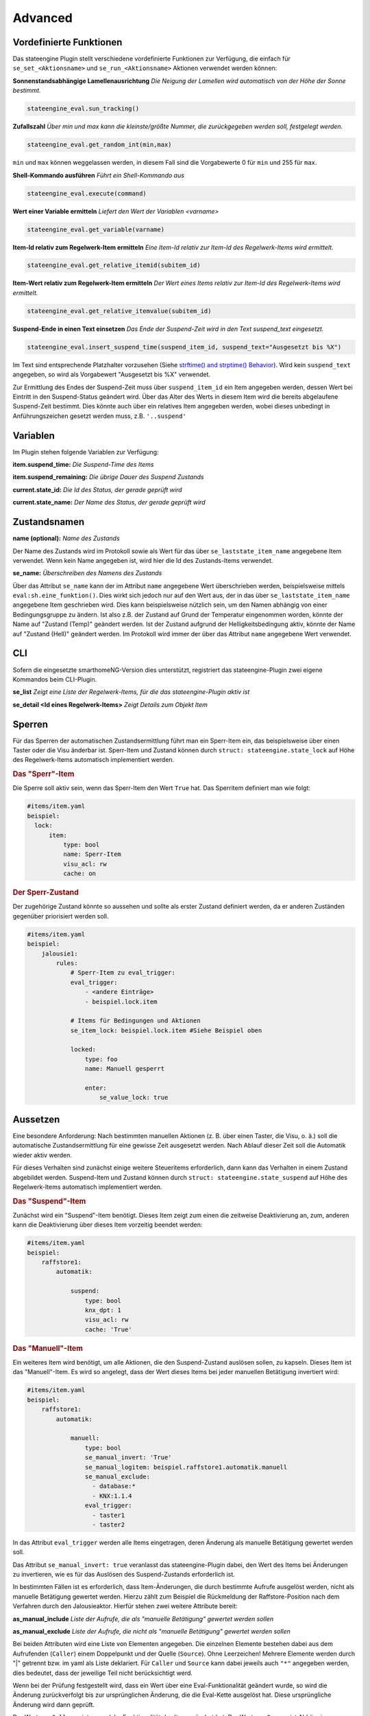 .. index:: Plugins; Stateengine; Advanced
.. index:: Advanced
.. _Advanced:

Advanced
========

Vordefinierte Funktionen
------------------------

Das stateengine Plugin stellt verschiedene vordefinierte
Funktionen zur Verfügung, die einfach für
``se_set_<Aktionsname>`` und ``se_run_<Aktionsname>`` Aktionen
verwendet werden können:


**Sonnenstandsabhängige Lamellenausrichtung**
*Die Neigung der Lamellen wird automatisch von der Höhe der Sonne bestimmt.*

.. code-block:: yaml

   stateengine_eval.sun_tracking()

**Zufallszahl**
*Über min und max kann die kleinste/größte Nummer, die zurückgegeben werden soll, festgelegt werden.*

.. code-block:: yaml

   stateengine_eval.get_random_int(min,max)

``min`` und ``max`` können weggelassen werden, in diesem Fall sind die
Vorgabewerte 0 für ``min`` und 255 für ``max``.

**Shell-Kommando ausführen**
*Führt ein Shell-Kommando aus*

.. code-block:: yaml

   stateengine_eval.execute(command)

**Wert einer Variable ermitteln**
*Liefert den Wert der Variablen <varname>*

.. code-block:: yaml

   stateengine_eval.get_variable(varname)

**Item-Id relativ zum Regelwerk-Item ermitteln**
*Eine Item-Id relativ zur Item-Id des Regelwerk-Items wird ermittelt.*

.. code-block:: yaml

   stateengine_eval.get_relative_itemid(subitem_id)

**Item-Wert relativ zum Regelwerk-Item ermitteln**
*Der Wert eines Items relativ zur Item-Id des Regelwerk-Items wird ermittelt.*

.. code-block:: yaml

   stateengine_eval.get_relative_itemvalue(subitem_id)

**Suspend-Ende in einen Text einsetzen**
*Das Ende der Suspend-Zeit wird in den Text suspend_text eingesetzt.*

.. code-block:: yaml

   stateengine_eval.insert_suspend_time(suspend_item_id, suspend_text="Ausgesetzt bis %X")

Im Text sind entsprechende Platzhalter
vorzusehen (Siehe `strftime() and strptime()
Behavior <https://docs.python.org/3/library/datetime.html#strftime-strptime-behavior>`_).
Wird kein ``suspend_text`` angegeben, so wird als Vorgabewert
"Ausgesetzt bis %X" verwendet.

Zur Ermittlung des Endes der Suspend-Zeit muss über
``suspend_item_id`` ein Item angegeben werden, dessen Wert bei
Eintritt in den Suspend-Status geändert wird. Über das Alter des
Werts in diesem Item wird die bereits abgelaufene Suspend-Zeit
bestimmt. Dies könnte auch über ein relatives Item angegeben werden,
wobei dieses unbedingt in Anführungszeichen gesetzt werden muss, z.B. ``'..suspend'``


Variablen
---------

Im Plugin stehen folgende Variablen zur Verfügung:

**item.suspend_time:**
*Die Suspend-Time des Items*

**item.suspend_remaining:**
*Die übrige Dauer des Suspend Zustands*

**current.state_id:**
*Die Id des Status, der gerade geprüft wird*

**current.state_name:**
*Der Name des Status, der gerade geprüft wird*


Zustandsnamen
-------------

**name (optional):**
*Name des Zustands*

Der Name des Zustands wird im Protokoll sowie als Wert für das
über ``se_laststate_item_name`` angegebene Item verwendet. Wenn
kein Name angegeben ist, wird hier die Id des
Zustands-Items verwendet.

**se_name:**
*Überschreiben des Namens des Zustands*

Über das Attribut ``se_name`` kann der im Attribut ``name`` angegebene Wert
überschrieben werden, beispielsweise mittels ``eval:sh.eine_funktion()``.
Dies wirkt sich jedoch nur auf den Wert aus, der in das über
``se_laststate_item_name`` angegebene Item geschrieben wird. Dies kann
beispielsweise nützlich sein, um den Namen abhängig von einer Bedingungsgruppe
zu ändern. Ist also z.B. der Zustand auf Grund der Temperatur eingenommen worden,
könnte der Name auf "Zustand (Temp)" geändert werden. Ist der Zustand aufgrund
der Helligkeitsbedingung aktiv, könnte der Name auf "Zustand (Hell)" geändert werden.
Im Protokoll wird immer der über das Attribut ``name`` angegebene Wert verwendet.


CLI
---

Sofern die eingesetzte smarthomeNG-Version dies unterstützt,
registriert das stateengine-Plugin zwei eigene Kommandos beim
CLI-Plugin.

**se_list**
*Zeigt eine Liste der Regelwerk-Items, für die das stateengine-Plugin aktiv ist*

**se_detail <Id eines Regelwerk-Items>**
*Zeigt Details zum Objekt Item*


Sperren
-------

Für das Sperren der automatischen Zustandsermittlung führt man ein
Sperr-Item ein, das beispielsweise über einen Taster oder die Visu änderbar
ist. Sperr-Item und Zustand können durch ``struct: stateengine.state_lock``
auf Höhe des Regelwerk-Items automatisch implementiert werden.

.. rubric:: Das "Sperr"-Item
  :name: dassperritem

Die Sperre soll aktiv sein, wenn das Sperr-Item den Wert ``True`` hat.
Das Sperritem definiert man wie folgt:

.. code-block:: yaml

   #items/item.yaml
   beispiel:
     lock:
         item:
             type: bool
             name: Sperr-Item
             visu_acl: rw
             cache: on

.. rubric:: Der Sperr-Zustand
 :name: dersperrzustand

Der zugehörige Zustand könnte so aussehen und sollte als erster Zustand definiert
werden, da er anderen Zuständen gegenüber priorisiert werden soll.

.. code-block:: yaml

   #items/item.yaml
   beispiel:
       jalousie1:
           rules:
               # Sperr-Item zu eval_trigger:
               eval_trigger:
                   - <andere Einträge>
                   - beispiel.lock.item

               # Items für Bedingungen und Aktionen
               se_item_lock: beispiel.lock.item #Siehe Beispiel oben

               locked:
                   type: foo
                   name: Manuell gesperrt

                   enter:
                       se_value_lock: true


Aussetzen
---------

Eine besondere Anforderung: Nach bestimmten manuellen Aktionen (z.
B. über einen Taster, die Visu, o. ä.) soll die automatische
Zustandsermittlung für eine gewisse Zeit ausgesetzt werden. Nach
Ablauf dieser Zeit soll die Automatik wieder aktiv werden.

Für dieses Verhalten sind zunächst einige weitere Steueritems
erforderlich, dann kann das Verhalten in einem Zustand abgebildet
werden. Suspend-Item und Zustand können durch ``struct: stateengine.state_suspend``
auf Höhe des Regelwerk-Items automatisch implementiert werden.

.. rubric:: Das "Suspend"-Item
  :name: dassuspenditem

Zunächst wird ein "Suspend"-Item benötigt. Dieses Item zeigt zum
einen die zeitweise Deaktivierung an, zum, anderen kann die
Deaktivierung über dieses Item vorzeitig beendet werden:

.. code-block:: yaml

   #items/item.yaml
   beispiel:
       raffstore1:
           automatik:

               suspend:
                   type: bool
                   knx_dpt: 1
                   visu_acl: rw
                   cache: 'True'

.. rubric:: Das "Manuell"-Item
  :name: dasmanuellitem

Ein weiteres Item wird benötigt, um alle Aktionen, die den
Suspend-Zustand auslösen sollen, zu kapseln. Dieses Item ist das
"Manuell"-Item. Es wird so angelegt, dass der Wert dieses Items
bei jeder manuellen Betätigung invertiert wird:

.. code-block:: yaml

   #items/item.yaml
   beispiel:
       raffstore1:
           automatik:

               manuell:
                   type: bool
                   se_manual_invert: 'True'
                   se_manual_logitem: beispiel.raffstore1.automatik.manuell
                   se_manual_exclude:
                     - database:*
                     - KNX:1.1.4
                   eval_trigger:
                     - taster1
                     - taster2

In das Attribut ``eval_trigger`` werden alle Items eingetragen,
deren Änderung als manuelle Betätigung gewertet werden soll.

Das Attribut ``se_manual_invert: true`` veranlasst das
stateengine-Plugin dabei, den Wert des Items bei Änderungen zu
invertieren, wie es für das Auslösen des Suspend-Zustands
erforderlich ist.

In bestimmten Fällen ist es erforderlich, dass Item-Änderungen, die
durch bestimmte Aufrufe ausgelöst werden, nicht als manuelle
Betätigung gewertet werden. Hierzu zählt zum Beispiel die
Rückmeldung der Raffstore-Position nach dem Verfahren durch den
Jalousieaktor. Hierfür stehen zwei weitere Attribute bereit:

**as_manual_include**
*Liste der Aufrufe, die als "manuelle Betätigung" gewertet werden sollen*

**as_manual_exclude**
*Liste der Aufrufe, die nicht als "manuelle Betätigung" gewertet werden sollen*

Bei beiden Attributen wird eine Liste von Elementen angegeben. Die
einzelnen Elemente bestehen dabei aus dem Aufrufenden
(``Caller``) einem Doppelpunkt und der Quelle (``Source``). Ohne Leerzeichen!
Mehrere Elemente werden durch "|" getrennt bzw. im yaml als Liste deklariert.
Für ``Caller`` und ``Source`` kann dabei jeweils auch ``"*"`` angegeben werden, dies
bedeutet, dass der jeweilige Teil nicht berücksichtigt werd.

Wenn bei der Prüfung festgestellt wird, dass ein Wert über eine
Eval-Funktionalität geändert wurde, so wird die Änderung
zurückverfolgt bis zur ursprünglichen Änderung, die die Eval-Kette
ausgelöst hat. Diese ursprüngliche Änderung wird dann geprüft.

Der Wert von ``Caller`` zeigt an, welche Funktionalität das Item
geändert hat. Der Wert von ``Source`` ist Abhängig vom Caller.
Häufig verwendete ``Caller`` sind:

-  ``Init``: Initialisierung von smarthomeNG. ``Source`` ist in der Regel leer
-  ``Visu``: Änderung über die Visualisierung (Visu-Plugin). ``Source`` beinhaltet die IP und den Port der Gegenstelle
-  ``KNX``: Änderung über das KNX-Plugin. ``Source`` ist die physische Adresse des sendenden Geräts


Wenn ``se_manual_include`` oder ``se_manual_exclude`` angegeben
sind, muss ``se_manual_invert`` nicht angegeben werden.

Um etwaige Probleme mit den exclude und include Funktionen einfacher erkennen zu können,
kann ein spezielles Logging aktiviert werden: ``se_manual_logitem: <dateiname>``

.. rubric:: Der Suspend-Zustand
  :name: dersuspendzustand

Mit diesen beiden Items kann nun ein einfacher Suspend-Zustand
definiert werden. Als Aktion im Suspend-Zustand wird dabei die
Sonderaktion "suspend" verwendet. Diese hat zwei Parameter:

.. code-block:: yaml

  se_special_suspend: suspend:<Suspend-Item>,<Manuell-Item>


Der Suspend-Zustand sieht damit wie folgt aus:

.. code-block:: yaml

 #items/item.yaml
 beispiel:
   raffstore1:
       automatik:
           rules:
               suspend:
                  type: foo
                  name: Ausgesetzt

                  on_enter_or_stay:
                      type: foo
                      name: Ausführen immer wenn ein Zustand aktiv ist

                      # Suspend-Item setzen
                      se_special_suspend: suspend:beispiel.raffstore1.automatik.suspend,beispiel.raffstore1.automatik.manuell

                  on_leave:
                      type: foo
                      name: Ausführen beim Verlassen des Zustands

                      # Suspend-Item zurücksetzen
                      se_set_suspend: False

                  enter_manuell:
                      type: foo
                      name: Bedingung: Suspend beginnen

                      #Bedingung: Manuelle Aktion wurde durchgeführt
                      se_value_trigger_source: beispiel.raffstore1.automatik.manuell

                  enter_stay:
                      type: foo
                      name: Bedingung: Im Suspend verbleiben

                      #Bedingung: Suspend ist aktiv
                      se_value_laststate: var:current.state_id

                      #Bedingung: Suspendzeit ist noch nicht abgelaufen
                      se_agemax_manuell: var:item.suspend_time

                      #Bedingung: Suspend-Item wurde nicht extern geändert
                      se_value_suspend: True

Da der Suspend-Zustand anderen Zuständen
vorgehen sollte, steht er üblicherweise sehr weit vorrne in der
Reihenfolge. In der Regel wird der Suspend-Zustand in der
Definition der zweite Zustand nach dem Lock-Zustand sein.

.. rubric:: Dauer der zeitweisen Deaktivierung
  :name: dauerderzeitweisendeaktivierung

Die Dauer der zeitweisen Deaktivierung wird in der
Plugin-Konfiguration über die Einstellung ``suspend_time_default``
angegeben. Vorgabewert sind 3600 Sekunden (1 Stunde). Wenn die
Dauer der zeitweisen Deaktivierung für ein einzelnes Regelwerk-Item
abweichend sein soll, kann dort das Attribut

.. code-block:: yaml

      se_suspend_time: <Sekunden>

angegeben werden. Der Parameter kann auch durch ein Item festgelegt werden.

